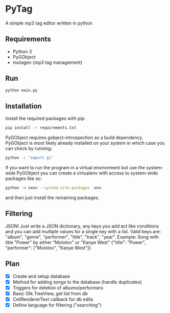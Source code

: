* PyTag
A simple mp3 tag editor written in python
** Requirements
- Python 3
- PyGObject
- mutagen (mp3 tag management)
** Run
#+begin_src bash
python main.py
#+end_src
** Installation
Install	the required packages with pip:
#+begin_src bash
pip install -r requirements.txt
#+end_src

PyGObject requires gobject-introspection as a build dependency. PyGObject is most likely already installed on your system in which case you can check by running:
#+begin_src bash
python -c "import gi"
#+end_src

If you want to run the program in a virtual environment but use the system-wide PyGObject you can create a virtualenv with access to system-wide packages like so:
#+begin_src bash
python -m venv --system-site-packages .env
#+end_src
and then just install the remaining packages.
** Filtering
JSON! Just write a JSON dictionary, any keys you add act like conditions and you can add multiple values for a single key with a list. Valid keys are: "album", "genre", "performer", "title", "track", "year". Example:
Song with title "Power" by either "Molotov" or "Kanye West"
{"title": "Power", "performer": ["Molotov", "Kanye West"]}
** Plan
- [X] Create and setup database
- [X] Method for adding songs to the database (handle duplicates)
- [X] Triggers for deletion of albums/performers
- [X] Basic Gtk.TreeView, get list from db
- [X] CellRendererText callback for db edits
- [X] Define language for filtering ("searching")
